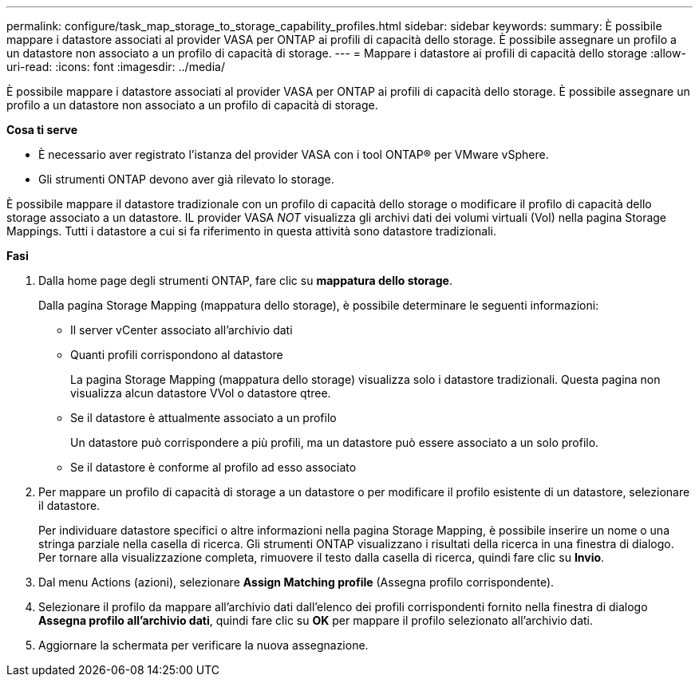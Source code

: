 ---
permalink: configure/task_map_storage_to_storage_capability_profiles.html 
sidebar: sidebar 
keywords:  
summary: È possibile mappare i datastore associati al provider VASA per ONTAP ai profili di capacità dello storage. È possibile assegnare un profilo a un datastore non associato a un profilo di capacità di storage. 
---
= Mappare i datastore ai profili di capacità dello storage
:allow-uri-read: 
:icons: font
:imagesdir: ../media/


[role="lead"]
È possibile mappare i datastore associati al provider VASA per ONTAP ai profili di capacità dello storage. È possibile assegnare un profilo a un datastore non associato a un profilo di capacità di storage.

*Cosa ti serve*

* È necessario aver registrato l'istanza del provider VASA con i tool ONTAP® per VMware vSphere.
* Gli strumenti ONTAP devono aver già rilevato lo storage.


È possibile mappare il datastore tradizionale con un profilo di capacità dello storage o modificare il profilo di capacità dello storage associato a un datastore. IL provider VASA _NOT_ visualizza gli archivi dati dei volumi virtuali (Vol) nella pagina Storage Mappings. Tutti i datastore a cui si fa riferimento in questa attività sono datastore tradizionali.

*Fasi*

. Dalla home page degli strumenti ONTAP, fare clic su *mappatura dello storage*.
+
Dalla pagina Storage Mapping (mappatura dello storage), è possibile determinare le seguenti informazioni:

+
** Il server vCenter associato all'archivio dati
** Quanti profili corrispondono al datastore
+
La pagina Storage Mapping (mappatura dello storage) visualizza solo i datastore tradizionali. Questa pagina non visualizza alcun datastore VVol o datastore qtree.

** Se il datastore è attualmente associato a un profilo
+
Un datastore può corrispondere a più profili, ma un datastore può essere associato a un solo profilo.

** Se il datastore è conforme al profilo ad esso associato


. Per mappare un profilo di capacità di storage a un datastore o per modificare il profilo esistente di un datastore, selezionare il datastore.
+
Per individuare datastore specifici o altre informazioni nella pagina Storage Mapping, è possibile inserire un nome o una stringa parziale nella casella di ricerca. Gli strumenti ONTAP visualizzano i risultati della ricerca in una finestra di dialogo. Per tornare alla visualizzazione completa, rimuovere il testo dalla casella di ricerca, quindi fare clic su *Invio*.

. Dal menu Actions (azioni), selezionare *Assign Matching profile* (Assegna profilo corrispondente).
. Selezionare il profilo da mappare all'archivio dati dall'elenco dei profili corrispondenti fornito nella finestra di dialogo *Assegna profilo all'archivio dati*, quindi fare clic su *OK* per mappare il profilo selezionato all'archivio dati.
. Aggiornare la schermata per verificare la nuova assegnazione.

